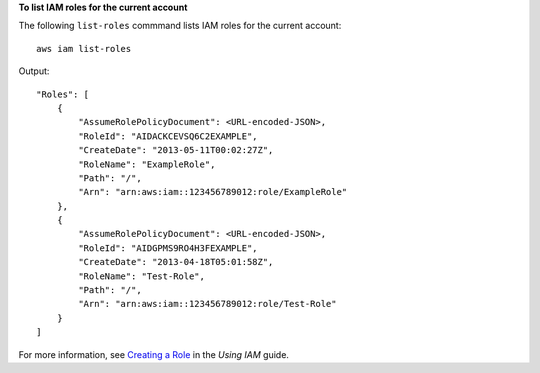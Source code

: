 **To list IAM roles for the current account**

The following ``list-roles`` commmand lists IAM roles for the current account::

  aws iam list-roles

Output::

  "Roles": [
      {
          "AssumeRolePolicyDocument": <URL-encoded-JSON>,
          "RoleId": "AIDACKCEVSQ6C2EXAMPLE",
          "CreateDate": "2013-05-11T00:02:27Z",
          "RoleName": "ExampleRole",
          "Path": "/",
          "Arn": "arn:aws:iam::123456789012:role/ExampleRole"
      },
      {
          "AssumeRolePolicyDocument": <URL-encoded-JSON>,
          "RoleId": "AIDGPMS9RO4H3FEXAMPLE",
          "CreateDate": "2013-04-18T05:01:58Z",
          "RoleName": "Test-Role",
          "Path": "/",
          "Arn": "arn:aws:iam::123456789012:role/Test-Role"
      }
  ]

For more information, see `Creating a Role`_ in the *Using IAM* guide.

.. _`Creating a Role`: http://docs.aws.amazon.com/IAM/latest/UserGuide/creating-role.html

